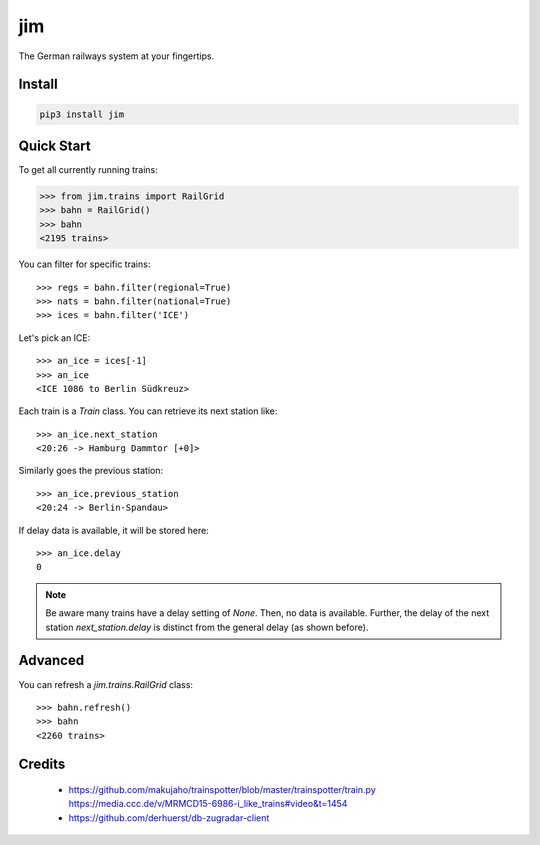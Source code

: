 jim
***

.. image:: https://img.shields.io/travis/benjaminweb/jim.svg?style=flat-square
  :target: https://travis-ci.org/benjaminweb/jim
  :alt: Linux Built Status

.. image:: https://img.shields.io/appveyor/ci/hyllos/jim/default.svg?style=flat-square
  :target: https://ci.appveyor.com/project/hyllos/jim
  :alt: Windows Built Status

.. image:: https://img.shields.io/codecov/c/bitbucket/hyllos/jim/default.svg?style=flat-square
  :target: https://codecov.io/bb/hyllos/jim/branch/default
  :alt: Code coverage

The German railways system at your fingertips.

Install
=======

.. code-block:: bash

    pip3 install jim

Quick Start
===========

To get all currently running trains:

.. code-block:: python

    >>> from jim.trains import RailGrid
    >>> bahn = RailGrid()
    >>> bahn
    <2195 trains>

You can filter for specific trains::

    >>> regs = bahn.filter(regional=True)
    >>> nats = bahn.filter(national=True)
    >>> ices = bahn.filter('ICE')

Let's pick an ICE::

    >>> an_ice = ices[-1]
    >>> an_ice
    <ICE 1086 to Berlin Südkreuz>

Each train is a `Train` class.
You can retrieve its next station like::

    >>> an_ice.next_station
    <20:26 -> Hamburg Dammtor [+0]>

Similarly goes the previous station::

    >>> an_ice.previous_station
    <20:24 -> Berlin-Spandau>

If delay data is available, it will be stored here::

    >>> an_ice.delay
    0

.. note::

    Be aware many trains have a delay setting of `None`. Then, no data is available.
    Further, the delay of the next station `next_station.delay` is distinct from
    the general delay (as shown before).

Advanced
========

You can refresh a `jim.trains.RailGrid` class::

    >>> bahn.refresh()
    >>> bahn
    <2260 trains>

Credits
=======

 * https://github.com/makujaho/trainspotter/blob/master/trainspotter/train.py
   https://media.ccc.de/v/MRMCD15-6986-i_like_trains#video&t=1454
 * https://github.com/derhuerst/db-zugradar-client



